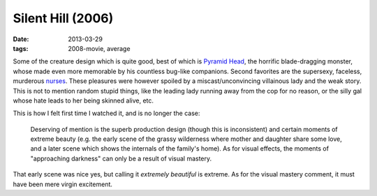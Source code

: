 Silent Hill (2006)
==================

:date: 2013-03-29
:tags: 2008-movie, average


Some of the creature design which is quite good,
best of which is `Pyramid Head`__, the horrific blade-dragging monster,
whose made even more memorable by his countless bug-like companions.
Second favorites are the supersexy, faceless, murderous `nurses`__.
These pleasures were however spoiled by a miscast/unconvincing
villainous lady and the weak story.
This is not to mention random stupid things,
like the leading lady running away from the cop for no reason,
or the silly gal whose hate leads to her being skinned alive, etc.

This is how I felt first time I watched it, and is no longer the case:

    Deserving of mention is the superb production design (though this is
    inconsistent) and certain moments of extreme beauty (e.g. the early scene
    of the grassy wilderness where mother and daughter share some love, and
    a later scene which shows the internals of the family's home). As for
    visual effects, the moments of "approaching darkness" can only be a
    result of visual mastery.

That early scene was nice yes, but calling it *extremely beautiful*
is extreme. As for the visual mastery comment,
it must have been mere virgin excitement.


__ http://en.wikipedia.org/wiki/Pyramid_Head
__ http://silenthill.wikia.com/wiki/Nurse
